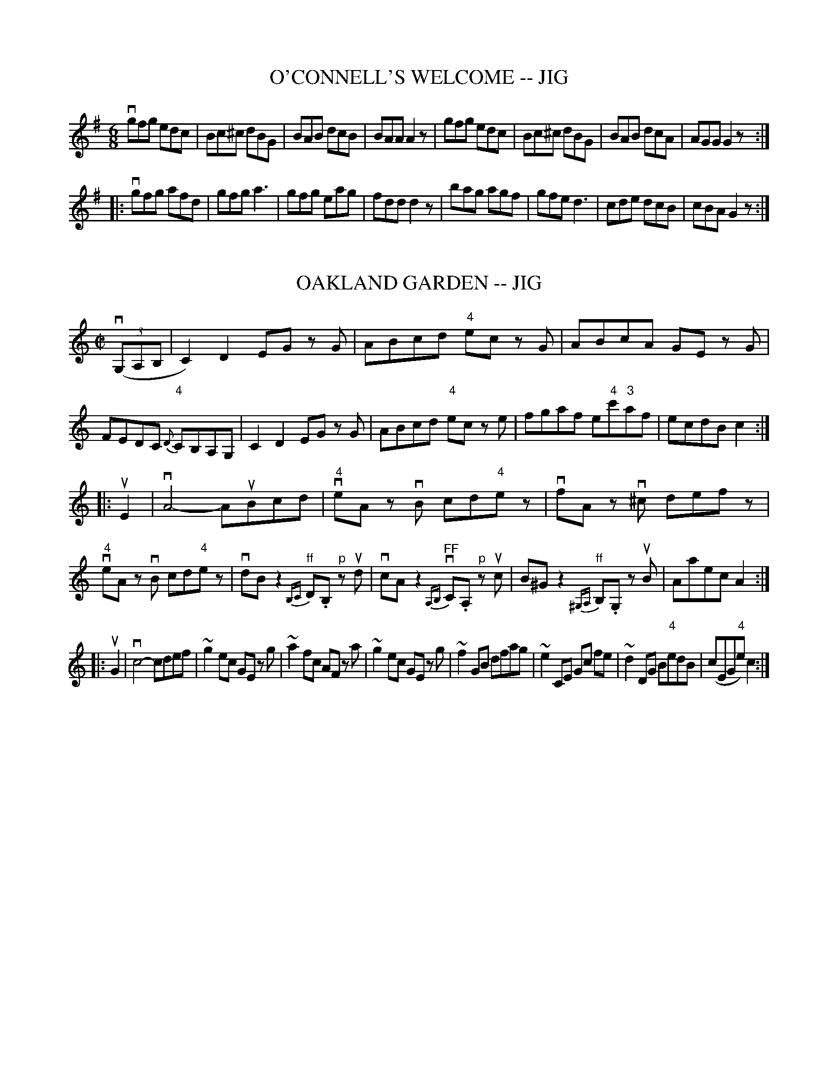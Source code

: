 
X: 1
T: O'CONNELL'S WELCOME -- JIG
B: Ryan's Mammoth Collection of Fiddle Tunes
R: jig
M: 6/8
L: 1/8
Z: Contributed 20010704235422 by John Chambers jmchambers:rcn.net
K: G
 vgfg edc | Bc^c dBG | BAB dcB | BAA A2z \
| gfg edc | Bc^c dBG | BAB dcA | AGG G2z :|
|: vgfg afd | gfg a3 | gfg eag | fdd d2z \
| bag agf | gfe d3 | cde dcB | cBA G2z :|


X: 2
T: OAKLAND GARDEN -- JIG
B: Ryan's Mammoth Collection of Fiddle Tunes
R: jig
M: C|
L: 1/8
Z: Contributed 20011219231555 by John Chambers jmchambers:rcn.com
K: C
(3(vG,A,B, \
| C2) D2 EG zG | ABcd "4"ec zG | ABcA GE zG | FEDC "4"{D}CB,A,G, \
| C2 D2 EG zG | ABcd "4"ec ze | fgaf e"4"c'"3"af | ecdB c2 :|
|: uE2 \
| vA4- AuBcd | "4"veA zvB cd"4"ez | vfA zv^c defz | "4"veA zvB cd"4"ez \
| vdBz2 "^ff"{B,C}D.B, "^p"zud | vcAz2 "^FF"{A,B,}vC.A, "^p"zuc \
| B^Gz2 "^ff"{^G,A,}B,.G, zuB | Aaec A2 :|
|: uG2 \
| vc4- cdef | ~g2 ec GE zg | ~a2 fc AF za | ~g2 ec GE zg \
| ~f2 GB dfag | ~e2 CE Gc fe | ~d2 DG B"4"edB | (cEG"4"e) c2 :|


X: 3
T: Obelisk -- Hornpipe
R:hornpipe
B:Cole's 1000 Fiddle Tunes
M:2/4
L:1/16
K:G
v"4"DC|B,DGA BGDB,|CEAB cAFD|\
B,DGA BGcB|((3ABA) ((3GFE) ((3DED) ((3CB,A,)|
B,DGA BGDB,|CEAB cAFD|B,DGB ADEF|G2B2G2:|
|:vga|bgeg dgBg|dgBg dgBg|bgeg dgBg|fgab a2(ga)|
bgeg dgBg|cBAB cdef|gdBG EcAF|G2B2G2:|


X: 4
T: OCCIDENTAL -- HORNPIPE
B: Ryan's Mammoth Collection of Fiddle Tunes
R: hornpipe
M: 2/4
L: 1/16
Z: Contributed 20010912191821 by John Chambers jmchambers:rcn.net
K: G
uD2 \
| GFGA GDB,D | GgdB GABG | cAed cBAG | FdcF DFAF |
| GFGA GDB,D | GgdB GABG | cAec BAGF | G2G2G2 :|
|: ud2 \
| .g2.g2 fd^cd | a2(ag) fd^cd | c'afd cABG | FdAF .D2(3DEF |
| .G2.G2 ECB,C | .A2(AG) FD^CD | gdcB AdFA | G2G2G2 :|


X: 5
T: OE'R THE MOOR, AMONG THE HEATHER -- STRATHSPEY
B: Ryan's Mammoth Collection of Fiddle Tunes
R: strathspey
M: C
L: 1/16
Z: Contributed 20080604 by John Chambers jc:jc.tzo.net
K: G
(vDG3) (uG3.A) vG3uAG2D2 | (vEA3)(uA3.B) vc3uBA2G2 |\
(Bd3)(d3.e) g3ab2a2 | (vg3.e) (ude).g.B vA3uBA2G2 |
(DG3) (G3.A) G3AG2D2 | (EA3)(A3.B) c3BA2G2 |\
(Bd3)(d3.e) g3ab2a2 | (g3.e) (de)gB A3uBA2G2 |]
(vdg3) (ug3.a) (gaba) u.g2v.d2 | (uea3) (va3.b) (u"4"c'3"2".a)g2e2 |\
(vb3.a)g2e2 d2"4"c'2(b3.a) | (vg3.e) (degB) vA3uBA2G2 |
(vdg3) (ug3.a) (gaba) u.g2v.d2 | (uea3) (a3.b) (u"4"c'3"2".a)g2e2 |\
(vb3.a)g2e2 d2"4"c'2(b3.a) | (g3.e) (degB) vA3uBA2G2 |]


X: 6
T: OF AW THE AIRTS THE WINDS CAN BLOW -- STRATHSPEY
C:
B: Ryan's Mammoth Collection of Fiddle Tunes
R: strathspey
M: C
L: 1/16
Z: Contributed 20080825 by John Chambers jc:jc.tzo.net
N: "4" fingering on {A}F4 grace notes omitted because several ABC programs complain.
K: A
uE2 |\
vAuA3 vA3uA (vA3.E) (uA3.f) | (ve3.c)(B3."0"A) {A}F4 (F3.E) |\
vAuA3 vA3uA (vA3.E) (uA3.f) | (ve2fg) (ua3.c) e4 (e2f2) |
(e3.f)(a3.c) ("4"e3.c)(B3.A) | (B3.e)(d3"0".A) {A}F4 (F3E) |\
vAuA3 vA3uA (A3.E) (A3.f) | ("4"ec3)(B3.c) A4-A2 |]
uE2 |\
(C3.E)("4"A3.E) (F3.E)("4"A3.E) | (c3.e) (dcBA) F4 (F"4"A3) |\
(C3.E)("4"A3.E) "SEGUE"F3.E"4"A3.E | c3d (efga){f}e4- e2(fg) |
a3gf3e f3ed3c | B3"4"e (dcBA) {A}F4 F3E |\
vAuA3 A3A A3E A3f | ("4"ec3)(B3.c) A4-A2 |]


X: 7
T: Off She Goes -- Jig
R:slide
B:Ryan's Mammoth Collection
N: 86 445
Z: Contributed by Ray Davies,  ray:davies99.freeserve.co.uk
M:12/8
L:1/8
K:D
vF2A G2B ABc d3  | F2A G2B AFD E3  |
F2A G2B ABc d3  | f2d g2f edc d3:|
|:f>af d2f g>bg e2g | f>af d2f ecA A3  |
  f>af d2f g>bg e2g | f2d g2f e>dc d3 :|


X: 8
T: Off to Donnybrook -- Jig
R:jig
B:Ryan's Mammoth Collection
Z:Contributed by Ray Davies, ray:davies99.freeserve.co.uk
M:6/8
L:1/8
K:G
uE|"segno"DGG BGG|AGG GBd|efg dBG|AGG BGE|\
DGG BGG|AGG GBd|efg dBG|AGA G2H::
uf|gfg efg|edB def|gfg eag|fdd d2f|\
gfg efg|edB def|1gfe dBA|\
BGG G2:|2gba gfe|dBA BGE"segno""_DS"|]


X: 9
T: Oh, Gang With Me To Yon Town -- Reel
R:reel
B:Ryan's Mammoth Collection
Z:Contributed by Ray Davies,  ray:davies99.freeserve.co.uk
M:2/4
L:1/16
K:A
u((3efg)"^Segno"|(ag).a.e cAAB|((3cBA).e.c dBBg|(ag).a.e cAAc|dfed cefg|
(ag).a.e cAAB|((3cBA).e.c dBBg|(ag).b.g afec|dfed cAAd|]
((3cBA).e.A fAeA|((3cBA).e.A dBBd|((3cBA).e.A fAeA|dfed cAAd|
((3cBA).e.A fAeA|((3cBA).e.c dBBd|cABc defg|(ag).b.g a2H|]
((3efg)|(ag).a.e cAAB|((3cBA).e.c dBBg|(ag).a.e cAAc|dfed cefg|
(ag).a.e cAAB|((3cBA).e.c dBBg|(ag).b.g afec|dfed cAAd"^Segno"|]


X: 10
T: OLD BACHELORS' -- REEL
B:Ryan's Mammoth Collection of Fiddle Tunes
R:reel
Z:Contributed 20000418172814 by John Chambers jchambers:casc.com
Z:Contributed by Ray Davies,  ray:davies99.freeserve.co.uk
M:2/4
L:1/16
K:D
uA, |\
.D2(FA) .d2(AF) | .d2(fd) ecAc | .d2(Ad) BAGF | EFGE (FD)DA |
.D2(FA) .d2(AF) | .d2(fd) ecAc | .d2(Ad) BAGF | EFGE (FD).D :|
A |\
.d2(dg) ((3f/g/a/).f.d | .g2(bg) .e2(cA) |\
.d2(dg) ((3f/g/a/).f.d | ecAc .d2(FA) |
.d2(dg) ((3f/g/a/).f.d | .g2(bg) .e2(fg) |\
 afge fdec | dBAF D2 :|


X: 11
T: THE OLD DUTCH CHURN -- JIG
B: Ryan's Mammoth Collection of Fiddle Tunes
R: jig
M: 9/8
L: 1/8
Z: Contributed 20000913183230 by John Chambers John.Chambers:weema.com
K: Gm
(vB2.d) (G2.d) dcB | (uA2.c) (F2.c) cBA | (B2.d) (G2.d) "SEGUE"dcB | dfd cBA G3 \
| B2d G2d dcB | A2c F2c cBA | B2d G2d dcB | dfd cBA G3 |]
(vb2.g) (b2.g) gfd | (ua2.f) "SEGUE"fgf agf | b2g b2g gfd | fdB Bdf  g3 \
| b2g b2g gfd | a2f fgf agf | b2g a2^f g=fd | dfd cBA G3 |]


X: 12
T: OLD FIGARY O' -- JIG
B: Ryan's Mammoth Collection of Fiddle Tunes
R: jig
M: 6/8
L: 1/8
Z: Contributed 20000421031627 by John Chambers jcsd:world.std.com
K: D
uA \
| d2d d2A | B2A ABc | d2d ede | f2d def |
| g2g f2f | efd cBA | BAG FGA | B2c d2 :|
|: uf \
| a2a fdf | g2e efg | a2a fdf | ecA A2(f/g/) |
| a2a g2g | fgd cBA | BAG FGA | B2c d2 :|


X: 13
T: Old Granite Stat:e -- Reel
R:reel
C:O. DENSMORE.
B:Ryan's Mammoth Collection
N: 377
Z: Contributed by Ray Davies,  ray:davies99.freeserve.co.uk
M:2/4
L:1/16
K:A
uE2|\
"1"A2vAf ecBc | "1"A2af ecBc | FGAB .c2(fg) | afge (cf).f2 |
agaf ed"4"ec | BAcA (FA).E2 | FGAB .c2"1"f2 | ecBc A2:|
|:uc2|\
vf2vfug (aga).f | (e^de).f ecBA | (e^de).f ecBA | {c}BAcB AFFE |
{B}AEAB cAce | feaf e2z2 | u{efg}a2vFG .A2"1"c2 | BAGB A2:|


X: 14
T: Old Ironsides (Lancashire) -- Clog
R:clog
B:Ryan's Mammoth Collection
N: 157 933
Z: Contributed by Ray Davies,  ray:davies99.freeserve.co.uk
M:C|
L:1/8
K:G
vG2u(B>.c) v(d>.B)ug2 | "4""^SEGUE"e>de>f g>dB>G |\
 D2F>A c>A f>e | d>^cd>"4"e d>=cB>A |
G2B>c d>B g2 | "4"e>de>f g>dB>G |\
 D2F>A c>B f>e |1 ((3d"4"ed) ((3cBA) G2z2 :|2 ((3ded) ((3cBA) G2|]
ud2|\
v((3d^cd) "4"e>d c>AF>"4"A | G>FG>A G>Bc>^c |\
 ((3d^cd) g>f "4"((3ede) c>B | A>DF>A d2 d2 |
((3d^cd) e>d c>AF>A | G>FG>A G>AB>d |\
 ((3d^cd) g>e c>AF>A |1 G2 ((3BAB) G2:|2 G2 ((3BAB) G2z2 |]


X: 15
T: OLD JOE SIFE'S -- REEL.
R:reel
B:Coles pg. 30.7
Z:John B. Walsh, 5/8/2002 <walsh:mat:h.ubc.ca>
M:2/4
L:1/16
K:A
uF2|.E2(Ac) BAaf|ecBd cAFA|.E2(Ac) BAaf|ecBc .A2.F2|
.E2(Ac) BAaf|ecBd cAFA|.E2(Ac) BAaf|ecBc A2:|
|:e2|agaf eace|dBcA BAFA|agaf "0"e"1"ac'a|{c'}babc' .a2(ab)|
c'afa "0"e"3"ace|dBcA BAFA|E2(Ac) BAaf|ecBc A2:|


X: 16
T: Old Maids of Galway -- Reel
R:reel
B:Ryan's Mammoth Collection
Z: Contributed by Ray Davies,  ray:davies99.freeserve.co.uk
M:C|
L:1/8
K:Edor
ve~B3  e2dB|A2GA dBgf|e~B3  e2dB|A2GA BGG2|
e~B3  e2dB|A2GA dBgf|e~B3  e2dB|A2GA BGG2H::
g2fg efde|g2bg gaaf|g2fg efdB|A2GA BGG2|
g2fg efde|g2bg faaf|gefd ecdB|A2GA BGG2:|


X: 17
T: Old Mother Goose -- SlipJig
M:9/8
L:1/8
R:slip jig
B:Ryan's Mammoth Collection
N:86 440
Z:Contributed by Ray Davies,  ray:davies99.freeserve.co.uk
K:G
v(g2d) d2c (Bc)d | e2A ABG FED | (g2d) d2c (Bc)d | efg fef g3  |
 (g2d) d2c (Bc)d | e2A ABG FED | (g2d) d2c (Bc)d | efg fef g3  |]
B2c dec dcB | B2d efd edc | B2c dec dcB | c2B AGF G3  |
B2c ded dcB | B2d efd edc | B2c dec dcB | c2B AGF G3  |]


X: 18
T: OLD NATIONAL THEATRE -- JIG
B: Ryan's Mammoth Collection of Fiddle Tunes
R: jig
M: 2/4
L: 1/16
Z: Contributed 20020511153826 by John Chambers jmchambers:rcn.com
K: G
vB2GD EGD2 | zuBGB dged | zvBGD EGD2 | {a}vgfge dged |
|zuBGD EGD2 | zuBGB dged | zvBGD EGD2 | {a}gfge dged :|
|: vg2dg egdg | egdg eaa2 | {a}gfge dged | zuged ((3Bcd) ((3def) |
| g2dg egdg | egdg eaa2 | ((3gab) ((3efg) dged | zugdB ABG2 :|


X: 19
T: OLD SPORT -- REEL
B: Ryan's Mammoth Collection of Fiddle Tunes
R: reel
M: 2/4
L: 1/16
Z: Contributed 20010907022211 by John Chambers jmchambers:rcn.net
K: A
(ucB) \
| .A2(EA) FAEA | cedc BdcB | .A2(EA) FAEA | cdBc AdcB |
| .A2(EA) FAEA | cedc B3g  |  agfe   fedc | BAGB A2 :|
|: (cd) \
| efeg aecA | GABc .d2(ed) | ceae fbba | gafg .e2(eg) |
| {g}agae .f2(fd) | .e2(ec) .d2(cd) | efed cedB | A2{g}a2A2 :|


X: 20
T: Old Tanglefoot -- Hornpipe
R:hornpipe
B:Cole's 1000 Fiddle Tunes
M:C|
L:1/8
K:A
((3uEFG)|A>GA>B A>c"4"e>c|B>"1"^AB>c B>Fd>c|\
B>cd>e f>ga>f|{f}e>^de>f e>dc>B|
{B}A>GA>B A>c"4"e>c|{c}B>"1"^AB>c B>Fd>c|\
e>ag>f e>dc>B|A2c2A2:|
|:((3ucBA)|B>"4"e^d>"4"e B>gf>g|e>Be>g b2 (ag)|\
f>ga>f ^d>Bc>d|(3"0".e.g.f (3.e.^d.c B2(G"4"A)|
B>"4"e^d>"4"e B>gf>g|e>Be>g b2a>g|\
f>ga>f ^d>Bc>d|1 e2g2e2:|2 {f}"0"e>^d"0"e>f e>=dc>B|]


X: 21
T: OLD TEMPLE HOUSE -- REEL
B: Ryan's Mammoth Collection of Fiddle Tunes
R: reel
M: C|
L: 1/8
Z: Contributed 20010523135002 by John Chambers jc:trillian.mit.edu
K: Em
 vE2GE BEGE | D2FD ADFD | E2GA BAGA | BdBA BEE2 \
| E2GE BEGE | D2FD ADFD | E2GA BAGA | BdBA BEE2 :|
|: g2dg g2eg | fddf fddf | gfeg fgaf | edde fee2 \
|  gfef gfeg | fddf fddf | efge afgd | dBAc BEE2 :|


X: 22
T: Old Walls of Liscarroll -- Jig
R:jig
B:Ryan's Mammoth Collection
N: 83 424
Z: Contributed by Ray Davies,  ray:davies99.freeserve.co.uk
M:6/8
L:1/8
K:Amix
uA/B/|\
=cBc dcd | e=cB AGE | {d}=cBd cBA | GE=F GAB |
{d}=cBc dcd | e=cB Ace | e=cA AGE | EAA A2:|
|:ue|\
{b}aga Ace | agf edc | {e}dcd EGB | Acf efg |
{b}aga Bdf | agf edc | {e}dcd EGB | Ace a2H "_D.C.":|


X: 23
T: OLD ZIP COON -- REEL
B:Ryan's Mammoth Collection of Fiddle Tunes
R:reel
Z:Contributed 20000515180839 by John Chambers jchambers:casc.com
N:OLD ZIP COON. -- First couple down the outside  and  back  up  the  centre,
N:[second  couple  down  the  centre  and back up the outside at: same time.]
N:First couple down the centre and back up the outside, [second  couple  down
N:the outside and back up the centre at: same time.] First and second couples
N:down the centre together, back.  -- First couple cast off, right  and  left
N:four.
M:2/4
L:1/16
K:A
(ucB) |\
AGAB .A2(CD) | EFEC .E2(AB) | c2c2 cBAB | c2B2B2 (cB) |
AGAB .A2(CD) | EFEC .E2(AB) | cBcd ecAB | c2A2A2 :|
|: (AB) |\
cdef .e2(ed) | cdef .e2(ec) | defg .f2(fe) | defg .f2(fg) |
agaf fece | cdcA .B2(AB) | .c2(cA) BAFA | E2A2A2 :|


X: 24
T: OLD ZIP COON -- REEL
B:Ryan's Mammoth Collection of Fiddle Tunes
R:reel
Z:Contributed by Ray Davies,  ray:davies99.freeserve.co.uk
N:OLD ZIP COON. -- First couple down the outside  and  back  up  the  centre,
N:[second  couple  down  the  centre  and back up the outside at: same time.]
N:First couple down the centre and back up the outside, [second  couple  down
N:the outside and back up the centre at: same time.] First and second couples
N:down the centre together, back. -- First couple cast off,  right  and  left
N:four.
M:2/4
L:1/16
K:G
u(BA)|\
GFGA .G2(B,C) | DEDB, .D2(GA) | B2B2 BAGA | B2A2A2 (BA) |
GFGA .G2(B,C) | DEDB, .D2(Bc) | BABc dBGA | B2G2G2::
(GA)|\
Bcde .d2(dc) | Bcde .d2(dB) | cdef .e2(ed) | cdef .e2(ef) |
gfge edBd | BcBG .A2(GA) | .B2(BG) AGEG | D2G2G2:|


X: 25
T: Olive-Branch -- Hornpipe
R:hornpipe
B:Cole's 1000 Fiddle Tunes
M:C|
L:1/8
K:A
vA2 (uc>.A) ve>A(uf>.A)|"Segue"e>Af>A e>cB>c|\
A2c>A e>Af>A|e>cB>c A>FG>E|
A2c>A e>Af>A|e>Af>A e>cB>c|\
A>BA>F E>cd>f|e>cB>c A2z2:|
|:vA2 c>e a2a>f|e>fe>d c>dB>c|\
A2c>e a2a>g|f>bb>a g>be>g|
a>ga>e f>ae>c|d>Bc>A B>AF>G|\
A>BA>F E>cd>f|e>cB>c A2z2:|


X: 26
T: Olympic -- Hornpipe
R:hornpipe
B:Cole's 1000 Fiddle Tunes
M:C|
L:1/8
K:Bb
(uFE)|D>BF>d B>fd>b|a>gf>g e>cA>c|\
((3BdB) F>B G>ec>A|B>Ac>A F2(DE)|
D>BF>d B>fd>b|a>gf>g e>cA>c|\
e>fg>a b>fg>e|d>f ((3ABc)B2:|
|:(ucB)|A>Fc>F B>Fd>F|c>Fe>c ((3BdB) ((3FGA)|\
B>AG>F E>DC>B,|A,>CF>=E F2 (f_e)|
d>cB>A E2 (gf)|e>f ((3ABc) F2b2|\
(3.a.g.f (3.e.d.c (3.B.A.G (3.E.E.C|B,2b2B,2:|


X: 27
T: "On the Road" -- Clog
R:clog
B:Ryan's Mammoth Collection
N: 154 916
Z: Contributed by Ray Davies,  ray:davies99.freeserve.co.uk
M:C|
L:1/8
K:D
uA2"^Segno"|\
v(d>.f)(e>.d) "^SEGUE"c>"4"eA>c |\
 "1"d>"3"f"1"a>"3"c' "4"d'>"1"a"3"f>"1"d |\
 "3"d>Bb>a g>fe>d | "4"e>dc>B A>^AB>c |
d>fe>d c>"4"eAc |
 "1"d>"3"f"1"a>"3"c' "4"d'>"1"a"3"f>"1"d |\
 "3"d>Bb>a g>fe>c | d2 f2 d2 H|]
K:A
u(c>)d|\
e>ag>b "1"a>"3"c'"2"g>"4"d' | "^SEGUE"c'>ab>d' c'>ab>c' |\
 d'>c'b>d' c'>ba>c' | "2"b>"2"ga>f e2d>c |
 "1"d>"3"f"2"b>"4"d' "0"e>"1"a"3"c'2 | "0"e>"2"gb>g a>ec>"0"e |\
 "3"f>"4"d'"3"c'>"2"b "0"e>"2"gb>g |\
 a>^ga>b a>f=g>e "^Segno""D.S."|]


X: 28
T: Once Upon My Cheek -- Reel
M:2/4
L:1/16
R:reel
B:Ryan's Mammoth Collection
Z:Contributed by Ray Davies,  ray:davies99.freeserve.co.uk
K:A
u((3EFG)|A2A2 AcBd|c2c2 cedf|eagf edcB|Acea gfdB|
A2A2 AcBd|c2c2 cedf|eagf edcB|A2A2A2::
ed|ceae ceae|dfaf dfaf|egbg egbg|eac'a eac'a|
ceae ceae|dfaf dfaf|egbg egbg|a2a2a2:|


X: 29
T: ONE BOTTLE MORE -- JIG
B: Ryan's Mammoth Collection of Fiddle Tunes
R: jig
M: 6/8
L: 1/8
Z: Contributed 20010525152946 by John Chambers jc:trillian.mit.edu
K: Ador
uG \
| EGG ABc | edc BcA | BGG dGG | BGd BAG \
| EGG ABc | def a2e | edc Bcd | ecA A2 :|
|: ua \
| gef g2a | gef g3  | BGG dGG | Bcd BAG \
| EAA ABc | def a2e | edc Bcd | ecA A2 :|


X: 30
T: OPERA -- REEL.
R:reel
Z:20020507 John Walsh <walsh:mat:h.ubc.ca>
Z:OPERA REEL. (Form in sets of six couples.) -- First couple balance,
Z:down the centre to the foot of the set. Second couple balance, down the
Z:centre to foot of set.  Right and left 4 at: the foot, both couples
Z:up the centre.  First couple down the outside and remain at: the foot
M:2/4
L:1/16
K:D
u((3A,B,C)|"4".D2.D2 FEFA|DCDF EDCA,|"4".D2.D2 FEFA|BdAF EDCE|
"4".D2.D2 FEFA|DCDF EDCA,|"4".D2.D2 FEFA|BdAF ((3.E.E.E)E2||
|:((3ABc)|dcec dAFA|Adcd egfe|dcec dAFA|BdAF E2:|
|:fg|afaf gfge|fafe dcBA|afaf gfge|faec d2:|
((3ABc)|defd efge|faec dcBA|defd efge|faec d2 ((3ABc)|
defd efge|faec dcBA|defd efge|faec d2||


X: 31
T: Oriental -- Hornpipe
Z:Bob Puckette <bpuckette:msn.com> 2003-3-10
R:hornpipe
B:Cole's 1000 Fiddle Tunes
M:2/4
L:1/16
K:A
((3uEFG)|"4"AGAE CEAc|e^dec Ac"0"ea|fae adaca|BABc dBGE|
AGAE CEAc|e^dec Acea|((3fga)(ued) cBAG|A2A2A2:|
|:vEG|BABG EGBc|dcdB GBed|cBcA EAcd|e^def .e2(fg)|
agae fdBG|ABcd eaec|dfed cBAG|A2A2A2:|


X: 32
T: Ostinelli's -- Reel
M:2/4
L:1/16
R:reel
B:Ryan's Mammoth Collection
N:311
Z:Contributed by Ray Davies,  ray:davies99.freeserve.co.uk
K:A
"_mf"vcd|\
.e.A.f.A .e.A."1"a.A | "3".c'.A."1"a.A "0".e.A.f.A | \
eagf edcd | edcd Bcd^d |
.e.A.f.A .e.A."1"a.A | "3".c'.A."1"a.A "0".e.A.f.A |\
eagf edcB | Aaec A2 :|
|:"_f"vED|\
C"4"AEc A"4"eca | "0"e"0"e'"3"c'"1"a "0"e"3"c'"1"a"0"e |\
 caec A"4"ecA | dcBA GFED |
C"4"AEc A"4"eca | "0"e"0"e'"3"c'"1"a "0"e"3"c'"1"a"0"e |\
 caec Bdgf | (3efe (3dcB A2:|


X: 33
T: OUR BOYS' -- JIG
B: Ryan's Mammoth Collection of Fiddle Tunes
R: jig
M: 6/8
L: 1/8
Z: Contributed 20000422013652 by John Chambers jc:ecf-guest.mit.edu
K: G
uD \
| GAA {c}BAB | GBd def | g(fg) (ed)B | {c}BAA A2uD |
| GAB {c}BAB | (GB)d def | gfe dAc | {c}BGG G2 :|
|: uB \
| def gfg | age edB | g(fg) (ed)G | (BA)A A2B |
| (GB)B {c}BAB | (GB)d def | .g(fg) (ed)B | {B}AGG G2 :|


X: 34
T: OUR BOYS -- REEL
B: Ryan's Mammoth Collection of Fiddle Tunes
R: REEL
M: 2/4
L: 1/16
Z: Contributed 20000427021324 by Ivan Bradley bradleyi:peoplepc.com
K: A
(3(uefg) |\
a2ed cAdB | cAdc B2(3(efg) | a2ed cAdB | cABG A2 :|
|: ug |\
ae (3(fga) gedB | ge (3(fga) b3b | ge (3(fga) gedc | cABG A2 :|


X: 35
T: OVER LAND AND SEA -- JIG
C: J.Hand
B: Ryan's Mammoth Collection of Fiddle Tunes
R: jig
M: 6/8
L: 1/8
Z: Contributed 20010701011511 by John Chambers jmchambers:rcn.net
K: Dmix
ud \
| EDE  FDE | FDd BAF | B>EE E>FA | BEE  E2F \
| E>DE FDF | ABc dAF | A>DD D>ED | A>DD D2 :|
|: uA \
| def edB | AFA d2c | Bee BAF | Bee e2A \
| def edB | dAG FGE | DFA deg | fdd d2 :|


X: 36
T: OWNY'S BEST -- JIG
B: Ryan's Mammoth Collection of Fiddle Tunes
R: jig
M: 6/8
L: 1/8
Z: Contributed 20010525153317 by John Chambers jc:trillian.mit.edu
K: E
(ue/f/) \
| gec BAF | Eee efg | fcc cag | fcc cgf \
| gec BAF | Eee efg | fef efg | fee e2 :|
|: (g/a/) \
| bge BGE | bge bag | aff fge | dBB Bcd \
| ege BGE | cfa aba | gfe ecB | Bcd e2 :|


X: 37
T: OYSTER GIRL'S -- JIG., THE
R:jig
B:Coles pg. 65.2
Z:John B. Walsh, <walsh:mat:h.ubc.ca> 5/19/02
M:6/8
L:1/8
K:G
ud|d>ed B2G|A2F D2F|G2B dcB|(B3A2) c|
d>ed B2G|g2e c2e|edB dcA|G3-G2 H :|
B|kB2B B2B|B2e B2_B|A2A AB^c|d3 d2 d|
d>ed B2G|g2e cde|edB dcA|G3-G2d|
d>ed B2G|A2F D2F|GAB dcB|(B3 A2)d|
d>ed B2G|g2e c2e|d2B dcA|G3-"D.C."G2|]


X: 38
T: Oyster River -- Hornpipe
R:hornpipe
B:Cole's 1000 Fiddle Tunes
M:2/4
L:1/16
K:G
uD2|G2B2 BAGA|B2e2 efge|d2B2 A2GA|BcBA GFED|
G2B2 BAGA|B2e2 efge|d2B2 A2GA|B2G2G2:|
|:vef|vg3ua gfed|g2g2 a2ga|b2b2 a2ga|b2vbua gfed|
efga gfed|g2g2 a2ga|b2b2 a2ga|b2g2g2z2:|


X: 39
T: Pacific Slope -- Reel
M:2/4
L:1/16
R:reel
B:Ryan's Mammoth Collection
N:298
Z:Contributed by Ray Davies,  ray:davies99.freeserve.co.uk
K:A
u((3EFG)|\
.A2{B}(AG) (Ac)((3efg) | .a2{b}(ag) aecA | fdBA GABc | dBcA GEFG |
.A2{B}(AG) (Ac)((3efg) | .a2{b}(ag) aecA | fdBA GABd | cABG A2 :|
|:ucd|\
.e2{g}a2 ecAc | .d2{a}b2 BcdB | gbeg begb | \
"1"a"3"c'"0"e"1"a "3"c'"0"e"1"a"3"c' |
"0"e'2"3"c'2 "1"a2"0"e2 | fdBf ecAc | .B2(gf) edBG | Aaec A2 :|


X: 40
T: PADDY CAREY'S FORTUNE -- JIG.
R:jig
B:Coles pg. 75.5
Z:John B. Walsh, <walsh:mat:h.ubc.ca> 5/17/02
M:6/8
L:1/8
K:C
(vG2.c) {d}cBc|("4"e2.c) cBc|(A2.d) (d2.e)|(f2.d) (B2.G)|
"SEGUE"G2c {d}cBc |"4"e2c cBc|BAG GAB|cd"4"e (d2c):|
|:(vc2.e) (f2.a)| "SEGUE"g2a gec|c2e f2a|gec d3|
c2e f2a|g2a gec|cBA GAB|cd"4"e (d2c):|


X: 41
T: PADDY HANDLY'S GOOSE -- REEL
B: Ryan's Mammoth Collection of Fiddle Tunes
R: REEL
M: C|
L: 1/8
Z: Contributed 20000427021736 by Ivan Bradley bradleyi:peoplepc.com
K: G
vGEDE GABd | e2 de gedB | e2 de gedB | A2 AG AcBA |
GEDE GABd  | e2 de gedB | egdf  BdAB | G2 G2 G2 z2 :|
(3(BcB)AB (3(BcB)GB | (3(cec)Ac (3(cec)Ac | (3(BcB)GB (3(BcB)GB| AGEGA2Ac |
(3(BcB)AB (3(BcB)AB | (3(cec)Ac (3(cec)Ac | Bdef gage | dBAB G2G2 :|


X: 42
T: Paddy McFadden's -- Reel
M:2/4
L:1/16
R:reel
B:Ryan's Mammoth Collection
N:179
Z:Contributed by Ray Davies,  ray:davies99.freeserve.co.uk
K:G
uge"^Segno"|\
dBAB GFEF | .G2BG (dG).B.e | dBAB GFED | B"4"ee(^d e).f.g."0"e |
dBAB GFEF | .G2(BG) (dG).B.e | dBAB GFED | EGFA G2  ::
vdega bgab | gdBd gdBg | dega bgab | gafg efge |
 dega bagf | gfef g3a | bagf gfed | ((3efg) (dg) efge "^Segno":|


X: 43
T: PADDY MILES' FRICASSEE -- REEL.
R:reel
M:C|
L:1/8
Z:20020507 John Walsh <walsh:mat:h.ubc.ca>
K:G
vgf|:eA ((3.A.A.A) edBc|dBGB gBaB|eA ((3.A.A.A) edBc|dBgB BAAf:|
|:eaaf g2 bg|egdg egdg|eaaf g2 bg|egdB BAAf:|


X: 44
T: PAT CARNEY'S -- REEL.
T: Paddy Murphy's Wife
R:reel
Z:John B. Walsh, 5/8/2002 <walsh:mat::h.ubc.ca>
Z:The low C's are nat::ural too
M:2/4
L:1/16
K:D
uG2|((3FED)(AF) BGAF|EG=cG ECCE|((3FED)(AF) BGAF|Dddc dDDG|
((3FED)(AF) BGAF|EG=cG ECCE|((3FED)(AF) BGAF|Dddc (dD).D2:|
|:(fa)da fdad|eg=cg ecgc|fada fdad|((3Bcd)(AG) FDDg|
(fa)da fdad|eg=cg ecgc|afge fdec|dABG (FD).D2:|


X: 45
T: PADDY, NOW WONT YOU BE EASY? -- JIG
B: Ryan's Mammoth Collection of Fiddle Tunes
R: jig
M: 9/8
L: 1/8
Z: Contributed 20010704234431 by John Chambers jmchambers:rcn.net
K: D
  vDDD dcd BAF | DDD dcd B2A | DDD dcd BAF | BEE EFA B2A :|
|: ddd ded cBA | ded def g2e | ddd ded cBA | BEE EFA B2A :|
|}vdDD dcd BAF | dDD dcd B2A | dDD dcd BAF | BEE EFA B2A |
|  dDD dcd BAF | dDD dcd B2A | dDD dcd BAF | BEE EFA B2A |]


X: 46
T: PADDY O'CARROL'S -- JIG
C: J.Oswald.
B: Ryan's Mammoth Collection of Fiddle Tunes
R: jig
M: 6/8
L: 1/8
Z: Contributed 20010704234832 by John Chambers jmchambers:rcn.net
K: D
vA/G/ \
| FED FED | FGF FED | DFA dAF | EFE EAG \
| FED FED | FGF FED | DFA dAF | DED D2 :|
|: va/g/ \
| fdf ece | dcB AFA | fdf ece | eaa a2g \
| fdf ece | dcB AFA | DFA dAF | DED D2 :|


X: 47
T: Paddy O'Rafferty's -- Jig
R:jig
B:Ryan's Mammoth Collection
N: 85 435
N:it sounds better with one sharp
Z: Contributed by Ray Davies,  ray:davies99.freeserve.co.uk
M:6/8
L:1/8
K:Glyd
vDBB DAA | DBB AGA | DBB DAA | GAG GED |
DBB DAA | DcB cde | dcB AGA | GAG GED H|]
|:dBd ece | dBg dBG | dBd efg | GAG GED |
dBd ece | fdf gfe | dcB AGA | GAG GED :|
|:BDD ADD | BDD AGA | BDD ADD | GAG GED |
BDD ADD | DcB cde | dcB AGA | GAG GED "_D.C.":|


X: 48
T: PADDY ON THE RAILROAD -- REEL
N:AKA The Merry Blacksmith
B:Ryan's Mammoth Collection of Fiddle Tunes
R:reel
Z:Contributed 20000418133948 by John Chambers jchambers:casc.com
Z:Contributed by Ray Davies,  ray:davies99.freeserve.co.uk
M:2/4
L:1/16
K:D
(fe) |\
.d2(dA) BAFA | .d2(dA) BAFA | ABde .f2(ed) | Beed egfe |
.d2(dA) BAFA | ABdA BAFA | ABde fdec | dBAF D2 :|
|: (fg) |\
abag .f2(fe) | .d2(dA) BAFA | ABde .f2(ed) | .B2(ed) efge |
abag .f2(fe) | .d2(dA) BAFA | ABde fdec | dBAF D2 :|


X: 49
T: Paddy on the Turnpike -- Reel
R:reel
B:Ryan's Mammoth Collection
N: 167
Z: Contributed by Ray Davies,  ray:davies99.freeserve.co.uk
M:C|
L:1/8
K:Gm
GF|\
DGG^F G2 GA | BGdG eGdG | D^FFE =F2 FG | AFcF dFcF |
DGG^F G2 GA | BAGA Bcd=e | f=efd cAFA | BGA^F G2::
d2|\
dgg^f g2ga | baga bage | dffg f2fg | agfg agfe |
dgg^f g2ga | bagf dcde | f=efd cAFA | BGA^F G2:|


X: 50
T: PADDY THE PIPER -- REEL
B: Ryan's Mammoth Collection of Fiddle Tunes
R: reel
M: 2/4
L: 1/16
Z: Contributed 20000509024710 by Ivan Bradley bradleyi:peoplepc.com
K: G
(udc) "Segno"|\
|](BE).E.c (dcd>)B | .A2(3(FED) FAA2 | BEEF GABc | dBAc BEE2 |
(BE).E.c (dcd>)B | .A2(3(FED) FAA2 | BEEF GABc | dBAc BEE2 "^H"|]
e3f gfge | defg afd2 | {f}e^def (gf).e.c | dBAc BEE2 |
{f}e^def gfe^c | defg (af).d.f | g2fd ecdA | (3(Bcd) Ac BEE2 "Segno"|]


X: 51
T: Paddy Was up to Ganger -- Jig
M:6/8
L:1/8
R:jig
B:Ryan's Mammoth Collection
N:90 474
Z:Contributed by Ray Davies,  ray:davies99.freeserve.co.uk
K:G
u(d/c/)|\
BAG AGE | DGA BAG | BAG dcB | BAA AGA |
BAG AGE | DGA BAG | Bdg dBG | AEF G2:|
|:uB|\
GBd efg | dBG AGE | GBd efg | fdd def |
gfe dcB | AGA BGE | DcB AGA | BGG G2:|


X: 52
T: Paddy Whack -- Jig
R:jig
B:Ryan's Mammoth Collection
N: 90 468
Z: Contributed by Ray Davies,  ray:davies99.freeserve.co.uk
M:6/8
L:1/8
K:A
uE|\
Ace aga | fed cdB | Ace fga | gee efg |
aba aec | dfa ecA | Ace fdB | BAA A2:|
|:uc/d/|\
ecc fdd | ecA B2A | Ace fga | gee efg |
aba aec | dfa ecA | Ace fdB | BAA A2:|


X: 53
T: PADDY'S FAREWELL TO AMERICA -- JIG
C: Tom Doyle
B: Ryan's Mammoth Collection of Fiddle Tunes
R: JIG
M: 6/8
L: 1/8
Z: Contributed 20000422015550 by John Chambers jc:ecf-guest.mit.edu
K: G
 vdBG efg | dBG AFD | GFG Bge | dBG A3 |
| dBG efg | dBG AFD | EG"4"e dBG | AGG G2z :|
|: vgeg fdf | ec"4"e dBG | geg dBG | BAA A3 |
| geg fdf | ec"4"e dBG | EG"4"e dBG | AGG G2z :|


X: 54
T: "PADDY'S THE BOY"- JIG
B: Ryan's Mammoth Collection of Fiddle Tunes
R: jig
M: 6/8
L: 1/8
Z: Contributed 20021220190059 by John Chambers jmchambers:rcn.com
K: Gmix
(ud/c/) \
| kB3 GBd | cBc ABc | BAB GBd | cAG FGA \
| ,B3 GBd | cBc ABc | ded cAF | AGG G2 :|
|: ud \
| fag fed | cAG FGA | G2g g^fg | a^fd d2e \
| =f3-fed | cAG FGA | B2d cAF | AGG G2 :|


X: 55
T: Paine's -- Reel
M:2/4
L:1/16
R:reel
B:Ryan's Mammoth Collection
N:357
Z:Contributed by Ray Davies,  ray:davies99.freeserve.co.uk
K:F
u(AB)|\
cAFA (cA)(fd) | cfAc agfe | fgcg bagf | ((3gfe)((3fed) .c2(AB) |
cAFA (cA)(fd) | cfAc agfe | fgcg agfd | f2a2f2:|
|:u(fg)|\
.au(f g/f/e/f/) dfcf | Acfc .a(fef) | gcac bcac | gfed .c2u(fg) |
.au(f g/f/e/f/) dfcf | Acfc .a(fef) | gcac bcac | gcde f2  :|


X: 56
T: Palermo -- Hornpipe
Z:Bob Puckette <bpuckette:msn.com> 2003-3-10
R:hornpipe
B:Cole's 1000 Fiddle Tunes
M:2/4
L:1/16
K:A
((3uEFG)|AGAB Acea|edea ecBA|fedc dcBA|GABc BEFG|
AGAB Acea|ecea ecBA|fedc BAGB|A2c2A2:|
|:vcd|ecea ecea|fdfa fdfa|fedc dcBA|GABc .B2(cd)|
ecea ecea|fdfa fdfa|gfed cBAG|A2c2A2:|


X: 57
T: Palmetto -- Hornpipe
R:hornpipe
B:Cole's 1000 Fiddle Tunes
M:C|
L:1/8
K:A
((3uEFG)|A>GA>B A>ce>c|B>^AB>c B>Fd>c|\
B>cd>e f>ga>f|e>ag>f (3.e.f.e (3.d.c.B|
A>GA>B A>ce>c|{c}B>^AB>c B>Fd>c|\
B>cd>e f>ga>f|(3.e.f.e (3.d.c.B A2:|
|:uc2|B>"4"e^d>e B>g^^f>g|e>Be>g b2a>g|\
f>ga>f ^d>Bc>^d|(3.e.g.f (3.e.d.c B2G>A|
B>"4"e^d>e B>g^^f>g|e>Be>g b2a>g|\
f>ga>f ^d>Bc>d|e2g2e2:|


X: 58
T: PANDEEN O'RAFFERTY -- JIG
R:jig
B:Ryan's Mammoth Collection
Z: Contributed by Ray Davies ray:davies99.freeserve.co.uk 27june02
M:6/8
L:1/8
K:A
vc2E EFE|Edc BAB|(Ec).c (EB).B|ABA AFE|
(Ec).c (EB).B|ABc def|edc BcB|ABA AFE:||:
vAce Adf|Ace Bcd|Ace fga|ABA AFE|
Ace Adf|Ace agf|efe dcB|ABA AFE:|


X: 59
T: Pander Dance -- Jig
R:jig
B:Ryan's Mammoth Collection
N: 91 476
Z: Contributed by Ray Davies,  ray:davies99.freeserve.co.uk
M:6/8
L:1/8
K:G
uD|\
GAB BdB | AGG G2d | dFF GGA | ABG FED |
GAB BdB | AGG G2d | FEF DEF | AGG G2:|
|:ud|\
gfg gfd | cBc def | gfg agd | cBc def |
gag gfg | ece efg | dec BcB | AGG G2:|


X: 60
T: PANTOMIME -- REEL
B:Ryan's Mammoth Collection of Fiddle Tunes
R:reel
Z:Contributed 20000515192735 by John Chambers jchambers:casc.com
Z:Contributed by Ray Davies, ray:davies99.freeserve.co.uk
M:2/4
L:1/16
K:F
(uAB) |\
cAFA cAfd | cfAc agfe | fgcg bagf | ((3gfe) ((3fed) .c2(AB) |
cAFA cAfd | cfAc agfe | fgcg bage | f2a2f2 :|
|: (ufg) |\
.a.f (g/f/e/f/) dfcf | Acfc .a(fef) | gcac bcac | {a}gfed .c2(fg) |
.a.f (g/f/e/f/) dfcf | Acfc .a(fef) | gcac bcac | {a}gcde f2 :|


X: 61
T: PARASOTT -- HORNPIPE
B: Ryan's Mammoth Collection of Fiddle Tunes
R: hornpipe
M: 2/4
L: 1/16
Z: Contributed 20000628213442 by John Chambers John.Chambers:weema.com
K: C
 vcBcd "4"edec |    egfe d2vgue | cBcd egc"4"e | dcBA G2G2 \
| cBcd "4"edec | "0"egfe d2vguf | egc"4"e dfBd | c2c2c2 :|
|: vdc \
| BcAB G2veud | cdBc A2vauf | fdag fdag | fefe fdcB \
| cBcd "4"edec | "0"egfe d2vguf | egc"4"e dfBd | c2c2c2 :|


X: 62
T: PARNELL AND IRELAND -- JIG
C: Tom Doyle
B: Ryan's Mammoth Collection of Fiddle Tunes
R: jig
M: 6/8
L: 1/8
Z: Contributed 20000422013301 by John Chambers jc:ecf-guest.mit.edu
K: D
uA \
| vfed fga | fed fg"1"a | "2"b"3"c'"4"d' "1"a"3"f"1"d | "3"f"2"ee ue2uA |
| vfed fga | fed fg"1"a | "2"b"3"c'"4"d' "1"a"3"f"1"d | "2"e"1"dd d2 :|
|: "0"A \
| vafa geg | fdf ecA | afa baf | fee ue2"0"uA |
| vafa geg | fdf ecA | dcd eag | fdd d2 :|


X: 63
T: PARNELL'S -- REEL
B: Ryan's Mammoth Collection of Fiddle Tunes
R: reel
M: 2/4
L: 1/16
Z: Contributed 20010316032248 by John Chambers jmchambers:rcn.com
K: G
((3uDEF) "^Segno"\
|: G2BG dGBG | FDAD BDAD | G2BG dGBd | egfa gedB |
|  G2BG dGBG | FDAD BDAD | G2BG dGBd | egfa g2g2 "^Fermat:a"[|]:|
  gdBd edBd | gaag fdef | gdBd edBd | egfa g2g2 |
| gabg efge | dedc BGBd | efed edBd |1egfa g2g2 :|2 egfa gedB "^Segno"[|]|]


X: 64
T: Parry's -- Hornpipe
R:hornpipe
B:Cole's 1000 Fiddle Tunes
M:2/4
L:1/16
K:Bb
vbf|d2d2 decA|B2B2B2 (de)|f=efd gf_ed|cdec BAGF|
d2d2 dfeg|f2f2f2 (ba)|gfed cBAc|B2B2B2:|
|:(ucd)|eded .e2(cd)|edcB BAGF|f=efe .f2(ga)|bagf _edcB|
gfed egbg|fedc dfbg|fbag fedc|B2B2B2:|


X: 65
T: Passaic -- Hornpipe
Z:Bob Puckette <bpuckette:msn.com> 2003-3-10
R:hornpipe
B:Cole's 1000 Fiddle Tunes
M:2/4
L:1/16
K:A
(ucB)|AEAc ecea|fdfa ecAc|dBfe dcBA|GABc B2 E2|
AEAc ecea|fdfa ecAc|dfed cBAG|A2c2A2:|
|:(uED)|C"4"AGA c"4"AGA|F"0"AEA "0"D"0"AC"4"A|FDFA dcBA|G"4"ABG E2(ED)|
FEFA dcBA|GEGB "4"edcB|Aagf edcB|A2c2A2:|


X: 66
T: Passion-Flower -- Hornpipe
R:hornpipe
B:Cole's 1000 Fiddle Tunes
M:2/4
L:1/16
K:G
((3udef)|g2(dg) bgdg|bgfg e"4"c'af|g2(dg) Bgdg|ecBc .A2((3def)|
g2(dg) Bgdg|bgfg e2(dc)|Bgec BcAc|B2G2G2:|
|:vga|vbgfg efga|bgfg e2(fg)|afge defg|afge d2(ef)|
gfgd "4"e^d"4"eB|cd"0"ef g2(dc)|Bgec BcAc|B2G2G2:|


X: 67
T: PAT CARNEY'S -- REEL.
T: Paddy Murphy's Wife
R:reel
Z:John B. Walsh, 5/8/2002 <walsh:mat::h.ubc.ca>
Z:The low C's are nat::ural too
M:2/4
L:1/16
K:D
uG2|((3FED)(AF) BGAF|EG=cG ECCE|((3FED)(AF) BGAF|Dddc dDDG|
((3FED)(AF) BGAF|EG=cG ECCE|((3FED)(AF) BGAF|Dddc (dD).D2:|
|:(fa)da fdad|eg=cg ecgc|fada fdad|((3Bcd)(AG) FDDg|
(fa)da fdad|eg=cg ecgc|afge fdec|dABG (FD).D2:|


X: 68
T: Pat: in His Glory -- Jig
M:6/8
L:1/8
R:jig
B:Ryan's Mammoth Collection
Z:Contributed by Ray Davies. ray:davies99.freeserve.co.uk 28june02
K:G
uD|GBd g2d|ed^c d2B|cBA BAG|AB^c d2D|
GBd g2d|ed^c d2B|ded fef|edc d2::
uB|dBA B2G|dcA B2G|def gfe|dcB A2B|
c2e efg|B2d dBG|Aa(g {g}f)ef|gba g2:|


X: 69
T: THE PAUSTEEN FAWN -- JIG
B: Ryan's Mammoth Collection of Fiddle Tunes
R: jig
M: 6/8
L: 1/8
Z: Contributed 20010704235908 by John Chambers jmchambers:rcn.net
K: D
uA \
| dec dcd | efg f2d | ecA GFG | ABc A2G \
| Adc dcd | efg fed | ecA GFE | DFA d2 :|
K:Dmix=c
|: uE \
| FAB cAA | BGG cAG | FAB cBc | Adc d2D \
| FAB cBc | Ade fed | ecA GFE | FDD D2 :|


X: 70
T: PEA PATCH -- JIG.
C:DAN EMMETT.
B:Coles pg. 82.4
Z:John Walsh <walsh:mat:h.ubc.ca>
M:2/4
L:1/16
Q:1/4=60
Z: Contributed 20020529094424 by John B. Walsh walsh:mat:h.ubc.ca
K:D
((3uA,B,C)S| "4"vD2C2 "4"D2 C"4"D | z uCDE FDEC| z u"4"DCE D2 ((3ABc) | vd<B z uG "4"AFGE|
D8-|DDz uE FDED | z uD D2 D4|d<B z "0"A "4"AFGE|]
|: z uD d2 c4 | (B>.c)(B>.A) FA z uA2 | z2 d2 z2 c2| (B>.c)(B>.A) FDED|
z uD d2 c4 | (B>.c)(B>.A) FA z (vd | f)(dg)(e f)(d"4"e)(c | d)(cd)(B A)(FG)"D.S."E S:|


X: 71
T: Peach Blossom -- Hornpipe
R:hornpipe
B:Cole's 1000 Fiddle Tunes
M:C|
L:1/8
K:F
(ucB)|A>cf>a ((3gab) ("0"eg)|((3fga) (fc) A>cA>F|\
E>FG>A B>cd>B|c>AG>F E>G(cB)|
A>cf>a ((3gab) ("0"eg)|((3fga) (fc) A>cA>F|\
B>dc>B A>GF>E|F2"4"A2F2:|
|:(uAB)|B>AG>F E>Gc>B|A>cf>c a>cf>c|\
B>AG>F E>Gc>B|A>cB>d c2 (BA)|
d>Bb>a g>fe>d|c>Ad>c B>AG>F|\
E>dc>B A>GF>E|F2"4"A2F2:|


X: 72
T: Peasants' Dance -- Hornpipe
R:hornpipe
B:Cole's 1000 Fiddle Tunes
M:2/4
L:1/16
K:A
((3uefg)|aece GAce|fdBA GAEA|CEDF BcdB|c"4"ecA .B2((3efg)|
aece EAce|fdBA GAEA|c"4"ecA BdBG|A2A2A2:|
|:((3uAcd)|v"4"ecA2 vfdB2|AGAc BAGF|ECDF EGFA|dfce .B2((3Acd)|
"4"edc2 fdB2|agaf ecc"4"e|dfed cBAG|A2A2A2:|


X: 73
T: PEELER'S JACKET -- REEL
B:Ryan's Mammoth Collection of Fiddle Tunes
R:reel
Z:Contributed 20001206201155 by John Chambers John.Chambers:weema.com
Z:Contributed by Ray Davies,  ray:davies99.freeserve.co.uk
M:C|
L:1/8
K:D
uA2 |\
Adcd BAFA | Adcd BAFA | ABde fded | Bdef gfed |
dcdA BAFA | Adcd BAFA | ABde fdec | dBAF D2 |]
(fg) |\
abag fgfe | dcdA BAFA | ABde fded | Bdef e2(fg) |
abag fgfe | dcdA BAFA | ABde fdec | dBAF D2 |]


X: 74
T: Peep O' Day -- Reel
M:C|
L:1/8
C:N.GOW
R:reel
B:Ryan's Mammoth Collection
N:258
Z:Contributed by Ray Davies,  ray:davies99.freeserve.co.uk
K:D
uA2"^Segno"|:\
(3.d.d.d (dA) BdAF | AFAg fdBc | (3.d.d.d (dA) BdAF |\
 GFEF GABc |
{e}d^cdA BdAF | ABde fdef | {a}gfge fedf | edce dAFA :|
|:vabaf afdf | gefd edBe | afdf abaf | edef d2(df) |
afdf abaf | gbfa edBd | (3.d.d.d (dA) BdAF | ABde (fd)d2\
"^Segno" :|


X: 75
T: Peerless -- Hornpipe
R:hornpipe
B:Cole's 1000 Fiddle Tunes
M:2/4
L:1/16
K:C
uG2|cGEG CGEG|FGDG FGDG|(EG)cd (ec)fe|dcBA .G2((3uGAB)|
vcGEG CGEG|FGDG FGDG|(EG)cd ("4"ed)cB|c2[c2E2][c2E2]:|
|:(uBc)|dBGB dBgf|"0"ecGc "4"ecag|^fdAd fdba|gafg efd"4"e|
cGEG CGEG|FGDG FGDG|(EG)cd ("4"ed)cB|c2[c2E2][c2E2]:|


X: 76
T: Peggy Whiffle's -- Reel
R:reel
B:Ryan's Mammoth Collection
N: 310
Z: Contributed by Ray Davies,  ray:davies99.freeserve.co.uk
M:2/4
L:1/16
K:A
u((3EFE)vCuE Ac"4"ec | fc"4"ec Bc.A2 | u((3EFE)CE Aceg | afec Bc.A2 |
u((3EFE)CE Acec | dBcA BAFA | \
.E2((3EFG) Aceg |1 afec .A2GF :|2 afec .A2((3efg) |]
"_f"{b}vagab aece | ecac eace | {b}agab aece | gbeg befg |
{b}agae u((3fga)vec | dBcA BAFA | \
.E2((3EFG) Aceg |1 afec .A2((3efg) :|2 afec A2 z2 |]


X: 77
T: Peter Street -- Reel
R:reel
B:Ryan's Mammoth Collection
N: 382
Z: Contributed by Ray Davies,  ray:davies99.freeserve.co.uk
M:2/4
L:1/16
K:A
vA2((3cBA) eA((3cBA) | eAaA gAfA | eA((3cBA) eAfA | BEcE dEBE |
A2((3cBA) ec((3cBA) | eAaA gAfA | efec eaec | BABc A4  |]
E2((3GFE) BE((3GFE) | BEdE cEBE | A2((3cBA) eA((3cBA) |
eAaA gAfA | edec agaf | edec agaf | ecag fedc | BAGF EFGE |]


X: 78
T: PETRONELLA
B: Ryan's Mammoth Collection of Fiddle Tunes
R: reel
M: 2/4
L: 1/16
N: Original Key, Eb.
Z: Contributed 20001214193120 by John Chambers John.Chambers:weema.com
N:
N: W: PETRONELLA. -- (Form as for Contra Dance.) First couple to the right, balance
N: W: opposite each other in centre of set, [4 bars]. Again to the right, and
N: W: balance on sides of set, [4 bars]. Again to the right, and balance in centre
N: W: of set, [4 bars]. Again to the right, and balance to places [4 bars]. Down
N: W: the centre and back, [8 bars]. Cast off, right and left 4, [8 bars].
K: G
vgd \
| .B2dB .A2dB | G2G2G2 B,D | .G2CE "4"A2G2 | F"4"AGE .D2gd \
| .B2dB .A2dB | G2G2G2 B,D | .G2CE "4"A2F2 | G2G2G2 :|
|: vdB \
| .G2gd .B2"4"d'"2"b | "3"c'2"3"c'"1"a "1"fdcA \
| .F2af .d2"4"c'"3"a | "4".b2bg dgdB \
| .G2gd .B2"4"d'"2"b | "3"c'2"3"c'"1"a "1"fdcA \
| .F2af f"4"c'"3"af | g2g2g2 :|


X: 79
T: Phil Isaac's -- Jig
M:C|
L:1/8
R:reel
B:Ryan's Mammoth Collection
N:112 628
Z:Contributed by Ray Davies,  ray:davies99.freeserve.co.uk
K:A
u(AB)|\
(3cBA (3cBA vF>A"_SEGUE"E>c | d>ef>g (3agf (3efg | \
a>ec>A B>AFz | u"^4""_0"A8 |
v(3cBA (3cBA) F>AE>c | d>ef>g (3agf (3efg |\
 a>ec>A B>AFz |v"^4""_0"A6 :|
|:u(cB)|\
vAza2 czze | dzbz Bzzc | d>ef>g (3agf (3efg | a>ec>A B>AFz |
vAzaz czzc | dzbz Bzzc | d>ef>g aze>d | (3cBA G>B A2:|


X: 80
B: Cole's 1000 Fiddle Tunes
T: PICNIC -- REEL.
T: Higgins' Best Hornpipe
T: Flowing Tide, The
R:reel
B:Coles 43.8
Z:John Walsh <walsh:mat:::h.ubc.ca>
M:2/4
L:1/16
Z: Contributed 20000514053735 by John Walsh walsh:mat:::h.ubc.ca
K:A
v.A,2uA,C EA,CE|"4"ACE"0"A .c2(BA)|FAEA .c(eaf)|ecBA FA"4"EC|
.A,2A,C EA,CE|"4"ACE"0"A .c2(BA)|FAEA .c(efe)|c"4"eBc A2 z2:|
|:vA2(Ac) BAFA|agaf ecBA|dfc"4"e B"4"eAc| dBcA BAFA|
EA,CD "4"AEE"0"A| dBcA BAFA|EAcf ecBA|EAGB A2z2:|


X: 81
T: KELTON'S -- REEL
T: Or "Pig Town Fling"
B: Ryan's Mammoth Collection of Fiddle Tunes
R: REEL
M: 2/4
L: 1/16
Z: Contributed 20000424210921 by Ivan Bradley bradleyi:peoplepc.com
K: G
v.G2ge .d2"4"ed | .B3ge dBAB | .G2ge .d2"4"ed |1 BG"4"AG EFGA :|2 BG"4"AF G2 z2|]
|: v.B2.e2 efge |  fedf edBA | .B2.e2 efge    | fgaf g2 z2 :|


X: 82
T: Pigeon on the Gat:e -- Reel
R:reel
B:Ryan's Mammoth Collection
N: 50
Z: Contributed by Ray Davies,  ray:davies99.freeserve.co.uk
M:C|
L:1/8
K:Ador
u(gf)|\
.e.A((3^cBA) .e.A((3cBA) | ^cdef gfge | d2(BG) dGBG |\
 ^cdef g2(fg) |
.e.A((3cBA) eAcA | ^cdef g2(fg) | afge dBGB | AcBG A2 :|
|:u(^cd)|\
eaa^g a2(a=g) | edef g2(ge) | d2(BG) dGBG | ^cdef g2(fg) |
eaa^g aba=g | edef g2(fg) | afge dBGB | AcBG A2 :|


X: 83
T: Pink Eyed Lassie -- Reel
M:2/4
L:1/16
R:reel
B:Ryan's Mammoth Collection
N:320
Z:Contributed by Ray Davies,  ray:davies99.freeserve.co.uk
K:D
u((3ABc)|\
dcdA GFED | GEFD {F}EDB,A, | DFEG F"4"AGB | Adc"4"e df"0"eg |
fdAF GFED | DEFD {F}EDB,A, | DFEG FAGB | Adc"4"e d2z2 :|
|:((3ABc)|\
dcdf "0"edcA | dfaf gfge | dcdf ecAc | BAGB .A2((3ABc) |
dcdf edcA | dfaf gfge | afge fd"4"ec | Agfe d2z2 :|


X: 84
T: The Piper's Lass -- Reel
M:2/4
L:1/16
R:reel
B:Ryan's Mammoth Collection
Z:Contributed by Ray Davies,  ray:davies99.freeserve.co.uk
K:D
vAG"Segno"|:F2AF DFAF|G2BG dGBG|F2AF (DF)Ad|BGFG E2D2|
F2AF DFAF|G2BG dGBG|FGAF DFAc|BGFG E2D2::
Acde f2(fa)|gefd edBd|Acde fdfg|afdf e2d2|
Acde f2(fa)|gefd edBd|Acde fefg|afdf e2d2"Segno":|


X: 85
T: THE PIVOT BRIG -- JIG
B: Ryan's Mammoth Collection of Fiddle Tunes
R: jig
M: 6/8
L: 1/8
Z: Contributed 20000422012459 by John Chambers jc:ecf-guest.mit.edu
K: A
uf \
| ecA AcA | ecA F2A | EFA ABc | edc B2f |
| ecA AcA | F2A E2c | d2f ecA | BAA A2 :|
|: uf \
| ecA Ace | fde fga | ecA {B}AGA | BGE Ecd |
| ecA Ace | fde fga | edc    BAB | cAA A2 :|


X: 86
T: Polo -- Reel
M:2/4
L:1/16
C:J.OSWALD
R:reel
B:Ryan's Mammoth Collection
N:246
Z:Contributed by Ray Davies,  ray:davies99.freeserve.co.uk
K:D
u((3ABc)|\
.d2(cA) BdAF | GEFD EDCE | DEFG ABc"4"e | g"0"efd "4"ecAc |
.d2(cA) BdAF | GEFD EDCE | DFAF GBAF | EDCE D2:|
|:u"4"(A^G)|\
"0"Ac"4"ec Adfd | {f}e^def "0"ecAc | gefd ecdf | edcB Agfe |
.d2(cA) BdAF | GEFD EDCE | DFAF GBAF | EDCE D2:|


X: 87
T: Pomona -- Hornpipe
R:hornpipe
B:Cole's 1000 Fiddle Tunes
M:2/4
L:1/16
K:G
((3uDEF)|G2GA BcdB|{d}cBcd e2((3def)|gfge dBGB|cBAG FADF|
G2GA BcdB|{d}cBcd edef|gfge dBGA|B2G2G2:|
|:((3udef)|{a}gfga bgdB|{d}cBc"4"e dcBd|\
{a}gfga bgdB|cdef gfga|
bagb agfa|{a}gfge dBGB|dgfg ecAF|G2G2G2:|


X: 88
T: "POP GOES THE WEASEL."
R:jig
N:POP GOES THE WEASEL -- First couple down the outside, back.  Down the
N:centre, back. Three hands half round with second lady; first couple
N:raise hands, second lady pops under to place.  First couple, three
N:hands half round with second gent; first couple raise hands, second
N:gent pops under to place.
B:Coles pg. 24.6
Z:John B. Walsh, 5/8/2002 <walsh:mat:h.ubc.ca>
M:6/8
L:1/8
K:G
vG2G A2A|BdB G2z|G2G A2c|B3 G2z|G2G A2A|BdB G2z|"4"e3 A2c|B3 G2z:|
|:vg3 e2g|faf d3|g2g e2g|f3 d2B|c2B c2d|e2f g2z|"4"ez2A2c|B3 "D.C."G2 z:|


X: 89
T: POPPY LEAF -- HORNPIPE
B: Ryan's Mammoth Collection of Fiddle Tunes
R: hornpipe
M: C|
L: 1/8
Z: Contributed 20010926175448 by John Chambers jmchambers:rcn.net
K: G
((3CB,A,) \
| G,>B,D>G B,>DG>B | D>GB>d G>Bd>g | "4"e>dc>B c>BA>G | F>dA>F D>CB,>A, |
| G,>B,D>G B,>DG>B | D>GB>d G>Bd>g | "4"e>dc>B c>DE>F | G2B2G2 :|
|: (uBc) \
| d>BG>B d>Bg>d | b>ag>f "4"e>dc>B | c>AF>A c>Af>d | a>gf>e d>cB>A |
| ((3B^AB) G>B ((3cBc) A>c | ((3d^cd) B>d e2d>=c | B>gd>B d>cA>F | G2g2G2 :|


X: 90
T: Portsmouth -- Hornpipe
R:hornpipe
B:Cole's 1000 Fiddle Tunes
S: Bob Puckette <BobP:at:workcom.com> 2003-3-7
M:2/4
L:1/16
K:A
ue2|AcBc AFFE|Acea .f2(fg)|agfe fecA|BcBA .F2.E2|
AcBc AFEF|Acea .f2(fg)|agfe fecA|B2A2A2:|
|:(ucd)|"0"eaga fece|faga .f2(fg)|agfe fecA|BcBA .F2.E2|
AcBc AFEF|Acea .f2(fg)|agfe fecA|B2A2A2:|


X: 91
T: Post Horn -- Reel
R:reel
C:FRANK LIVINGSTON.
B:Ryan's Mammoth Collection
N: 307
Z: Contributed by Ray Davies,  ray:davies99.freeserve.co.uk
M:2/4
L:1/16
K:D
vfg|\
vabaf d2vcd | efec A2vdc | (3BBBu(ec) (3cccu(fe) | defg a2vfg |
 abaf d2vcd | efec A2vdc | (3BBB(ed) (3ccc(fe) | "1"d"4"d'"1"a"3"f d2:|
|:vcd|\
(3eee(fe) c"0"e"3"c'"0"e | (3eee(fe) c"0"e"3"c'"0"e |\
 e"4"d'"2"b"4"^g "0"edcB | ce"1"a"3"c' "0"ve'2vcd |
(3eee(fe) c"0"e"3"c'"0"e | ((3eee)(fe) c"0"e"3"c'"0"e |\
 e"4"d'"2"b"4"^g "0"edcB | A2a2a2  :|


X: 92
T: POTHOUGE - JIG
B: Ryan's Mammoth Collection of Fiddle Tunes
R: jig
M: 9/8
L: 1/8
Z: Contributed 20021212144149 by John Chambers jmchambers:rcn.com
K: C
   vG2G GFE GFE | G2G GFE ABc | G2G GFE GFE | A2A A2G ABc :|
|: vcef gec BAG | ceg gec efg ceg gec BAG | A2A A2G ABc :|
   vEGE cGE cGE | EGE cGE ABc | EGE cGE cGE | A2A A2G ABc \
|  vEGE cGE cGE | EGE cGE ABc | EGE cGE cGE | A2A A2G ABc |]


X: 93
T: Prat:ies are Dug, and the Frost is All Over -- Jig
R:jig
B:Ryan's Mammoth Collection
N: 111 621
Z: Contributed by Ray Davies,  ray:davies99.freeserve.co.uk
M:6/8
L:1/8
K:D
A|\
dfe dcB | AdF E2D | FAA AFA | Bee e2f |
dfe dcB | FdF E2D | FAA AFA | Bdd d2:|
|:g|\
faa afd | gbb bag | faa agf | gee e2f |
faa agf | gbb bag | fed dge | fdd d2|]
g|\
faa afd | gbb bag | faa agf | gee e2g |
faa faa | gbb gbb | fed ege | fdd d2|]


X: 94
T: PRESIDENT GARFIELD'S -- HORNPIPE
C: Harry Carleton
B: Ryan's Mammoth Collection of Fiddle Tunes
R: hornpipe
M: 2/4
L: 1/16
Z: Contributed 20000427134328 by John Chambers jchambers:casc.com
K: Bb
(udc) \
| BFDF BFDF | BABc dcde | fcAc fcAc | f=efg f_edc |
| BFDF BFDF | BABc dcde | fgag fedc | B2d2B2 :|
|: (uba) \
| geBG EGBg | fdBF DFBf | eAgf eAgf | dBgf dBba |
| geBG EGBg | fdBF DFBf | =efag f_edc | B2d2B2 :|


X: 95
T: PRESIDENT GRANT'S -- HORNPIPE
C: Harry Carleton
B: Ryan's Mammoth Collection of Fiddle Tunes
R: hornpipe
M: 2/4
L: 1/16
Z: Contributed 20000427141046 by John Chambers jchambers:casc.com
K: Bb
(udc) \
| BFDF Bcde | fgfd B2(cd) | egbg fdBd | gfdB c2(dc) |
| BFDF Bcde | fgfd B2(cd) | egbg fdBd | c2B2B2 :|
|: (uba) \
| g^fga g=fde | fgfd f2(ba) | gabg fdBd | cdcB GFDC |
| v.B,(uF=EF) kvD(uBAB) | kF(d^cd) kB(f=ef) | gabg fdBd | c2B2B2 :|


X: 96
T: Pretty Jane's -- Reel
M:C|
L:1/8
R:reel
B:Ryan's Mammoth Collection
N:285
Z:Contributed by Ray Davies,  ray:davies99.freeserve.co.uk
K:A
v(EA)(AB) (cB)(cd) | ecdB cAFA | (EA)(AB) (cB)(cd) | ecAc B2A2 |
 (EA)(AB) (cB)(cd) | ecdB cAFA | (EA)(AB) (cB)(cd) | ecAc B2A2 :|
|:va2 (ca) (ea)(ca) | dBcA (BG)E2 | a2(ea) "0"e"1"a"3"c'"1"a | \
{c'}"2"b"1"a"2"b"3"c' "1"a2z2 |
"1"(a"3"c')"1"(fa) (ea)(c"4"e) | dBcA (BG)E2 | (EA)(AB) cBcd | \
ecBc A2z2 :|


X: 97
T: Pride  of the Ball -- Reel
M:C|
L:1/8
R:reel
B:Ryan's Mammoth Collection
N:281
N:similar to The Swallowtail
Z:Contributed by Ray Davies,  ray:davies99.freeserve.co.uk
K:G
u(gf)|\
eA((3cBA) eA((3cBA) | Bdef gedB | G2(BG) (dG)(BG) | Bdef g2(fg) |
eA((3cBA) eA((3cBA) | Bdef g2(fg) | afge dfed | cAB^G A2z2 :|
|:va2 (a^g) a2(ed) | cdef gfge | G2(BG) (dG)(BG) | Bdef g2(fg) |
   a2 (a^g) a2(ed) | cdef g2(fg) | afge dfed | cAB^G A2z2 :|


X: 98
T: PRIDE OF THE STAGE -- FLING
B: Ryan's Mammoth Collection of Fiddle Tunes
R: fling
N: 3rd part also an octave higher
M: C|
L: 1/8
Z: Contributed 20080604 by John Chambers jc:jc.tzo.net
K: Bb
|: ((3vdcB) (F<B) (D<B) (F<B) | (E>.G) (G/F/E/D/) (C>.c) (c>.f) \
|   ((3dcB) (F<B) (D<B) (F<B) |  E>GF>E (D<B,) B,2 :|
|: (vf>.B) ((3dcB) (f>.B)(g>.B) | f>B ((3dcB) (g<c) c2 \
|    f>B   ((3dcB) f>Bb>d | e>gf>e (d<B) B2 :|
|: ((3uFED) B>F d>Bf>d | c<e ((3edc) (d<B) B2 \
|   ((3FED) B>F d>Bf>d | c<e ((3edc) (d<B) B2 :|
|: ((3vbag) (d<g) (e<g) (c<e) | (A<e) (^F<e) (d/c/B/A/) G2 \
|  ((3bag) (d<g) (e<g) (c<e) | A<e d>^F G2 G2 :|


X: 99
T: THE PRIEST IN HIS BOOTS -- JIG
B: Ryan's Mammoth Collection of Fiddle Tunes
R: jig
M: 6/8
L: 1/8
Z: Contributed 20001106221314 by John Chambers John.Chambers:weema.com
K: G
vA2A A2A | (AB)(G A).F.D | GFG BAG | (FD).F A2d \
| A2(A A).A.A | (AB)(G A).F.D | G2B B2d | (cA).F G2 :|
|: (uB/c/) \
| dBB cAA | BGG AFD | (GF)(G B).A.G | (FD).F A2(B/c/) \
| dBB cAA | BdB AFD | G2B B2d | cAF G2 :|


X: 100
T: PRIMA DONNA -- HORNPIPE
B: Ryan's Mammoth Collection of Fiddle Tunes
R: hornpipe
M: 2/4
L: 1/16
Z: Contributed 20000821204412 by John Chambers John.Chambers:weema.com
K: D
uA2 \
| "_f"vd2vdd fdf"1"a | "2"b"1"a"2"b"3"c' "4"d'2"3"b2 | "3"afdf Adfa | gfe^d e2A2 |
| d2dd fdfa | babc' d'2b2 | afdf edc"4"e | d2f2d2 :|
|: "_p"uA2 \
| vd2vcd fdcd | e^def gfec | dABc defd | cegf e2A2 |
| d2cd fdcd | e^def gfec | dAdf edc"4"e | d2f2d2 :|


X: 101
T: THE PRIMROSE LASS -- REEL
B: Ryan's Mammoth Collection of Fiddle Tunes
R: reel
M: C|
L: 1/8
Z: Contributed 20010523193831 by John Chambers jc:trillian.mit.edu
K: G
 VBcAB G2GE | DEGA BAA2 | BcAB G2GE | DEGA BGG2 \
| BcAB G2GE | DEGA BAA2 | dcBA GFED | (DE)GA BGG2 :|
|: Bdgd edgd | Bdgd eAA2 | Bdgd edgd | BdAc BGG2 \
|  Bdgd edgd | Bdgd eAA2 | bgaf gedc | BcAc BGG2 :|


X: 102
T: Prince Alberts -- Hornpipe
Z:Bob Puckette <bpuckette:msn.com> 2003-3-10
R:hornpipe
B:Cole's 1000 Fiddle Tunes
M:2/4
L:1/16
K:C
vfg|gece dBGB|cBcA .G2(EF)|GcBc Ad^cd|.B2.G2 .G2(fg)|
gece dBGB|cBcA .G2(cB)|ABcd ecdB|c2"4"e2c2:|
|:Bc|defd BGAB|cBcd .e2(de)|fgag fedc|.B2.d2 .d2(ef)|
gece dBGB|cBcA .G2(cB)|ABcd ecdB|c2"4"e2c2:|


X: 103
T: Prince Charles' Jig
R:jig
B:Ryan's Mammoth Collection
N: 90 472
Z: Contributed by Ray Davies,  ray:davies99.freeserve.co.uk
M:6/8
L:1/8
K:Amix
ud|\
cee A2e | faf ecA | def ecA | ^GBB B2d |
cee A2e | faf ecA | def ecA | BAA A2:|
|:ud|\
cAA eAA | fAA eAA | cAA eAA | ^GBB B2d |
cAA eAA | fef ef^g | a^gf eac | BAA A2:|


X: 104
T: Prince Regent's -- Hornpipe
R:hornpipe
B:Cole's 1000 Fiddle Tunes
M:2/4
L:1/16
K:G
vg2(uba) agfg|efg"0"e "4"edBd|dcAc cBGB|A2d2d2 (ef)|
g2(ba) agfg|efg"0"e "4"edBd|"4"edBG "4"edBG|"4"AG"0"AB G4:|
|:vd^cd"4"e d=cBA|GBdB gdBG|d^cd"4"e d=cBA|GBdB g2d2|
"0"ec"0"eg dBdg|"0"ec"0"eg dBdg|"0"egfe dcBA|G2{f}g2G2:|


X: 105
T: Princess -- Hornpipe
R:hornpipe
B:Cole's 1000 Fiddle Tunes
M:C|
L:1/8
K:Bb
uB>fd>B G>ec>A|B>cd>B F2 BA|\
G2e2 ((3efe) ((3dcB)|A2f2 ((3fgf) ((3edc)|
B>fd>B G>ec>A|B>cd>B F2 B>A|\
G>gf>e d>cB>A|B2b2B2:|
|:(ucB)|A>cf>=e f>dc>B|A>cf>=e f2f2|\
=e>gb>g e>cd>e|f>=ef>e f2_e2|
d>ef>d B>cd>B|c>de>c A>Bc>A|\
B>ba>g ((3fgf) ((3edc)|B2b2B2:|


X: 106
T: Pulaski Guards' -- Reel
M:2/4
L:1/16
R:reel
B:Ryan's Mammoth Collection
N:296
Z:Contributed by Ray Davies,  ray:davies99.freeserve.co.uk
K:Bb
"_mf"vF2B2 B2D2 | vC2vcB AFGA | {c}BABc defg | (fd)ce dAu((3BAG) |
vF2B2 B2D2 | vC2vcB AFGA | {c}BABc defg | (fd)ce dBB2 :|
|:"_f"vdBFB DBFB | AcFA cFAc | dBFB DBFB | DECE v"4"(DB,)B,2 |
vdBFB DBFB | AcFA cFAc | dBcA BF((3GAB) |1 FDCD (B,2F2) :|2 FDCD B,4|]


X: 107
T: Pull Down Your Vest -- Reel
M:2/4
L:1/16
R:reel
B:Ryan's Mammoth Collection
N:183
Z:Contributed by Ray Davies,  ray:davies99.freeserve.co.uk
K:D
U(FG)|\
.D.d(cd) .B2(GB) | Aafd (cd).e.g | .f.d(cd) .B2(GB) | Adce (fd).d2 |
.D.d(cd) .B2(GB) | Aafd (cd).e.g | .f.d(cd) .B2(GB) | Adce (fd).d2 ::
adbd .a2(fg) | .a2(fd) (ce).e2 | adbd .a2(fd) | Aceg (fd).d2 |
adbd .a2(fa) | .a2(fd) .c.e(eg) | fdAd .B2(GB) | .A.d(ca) (fd).d2 :|


X: 108
T: Push About the Jorum -- Strathspey
R:strathspey
B:Ryan's Mammoth Collection
N: 161 958
Z: Contributed by Ray Davies,  ray:davies99.freeserve.co.uk
M:C|
L:1/8
K:G
ug"^Segno"|\
v(d>.G)u(B>.G) v(F>.A)u(A<.c) | (B>.G)(B>.d) (e/f/g) Tf>e |\
 (d>.G)(B>.G) (F>.A)(A<.B) | "_SEGUE"E>GF>A G2 (G>.g) |
d>GB>G (F>.A)(A<.c) | B>GB>d (e/f/g) (Tf>e) |\
 d>GB>G (F>.A)(A<.B) | E>GF>A G2 G |]
ud|\
v[B2g2] (f>.g) (a>.f)(e>.d) | vg<ug (Tf>g) {fg}a2 va>ud |\
 (d>.g)(f>.g) "^SEGUE"a>fe>d | (e/f/g) (f/g/a) g2 (g>.d) |
vg<ug f>g {fg}a>fe>d | g>g(f<.g) a2 u(a>.d) |\
 d>gf>g a>fe>d | (e>.g)(f>.a) (g>.b)(e>.g)"^Segno"y"_D.S." |]


X: 109
T: Pushee's -- Hornpipe
R:hornpipe
C:A. Pushee
B:Cole's 1000 Fiddle Tunes
M:2/4
L:1/16
K:Bb
uF2|B2Bc d2cB|Bdfg f2df|bfdf gfdB|cBcd cedc|
B2Bc d2cB|Bdfg f2df|gbfd cBcd|B2d2B2:|
|:vBA|(G2{A}G)^F (G2{A}G)F|G2GA B2Bc|(d2{e}d)^c (d2{e}d)^c|d=cBd f2Bd|
fgfd f2df|g^fga g2bg|fdBd cedc|B2df b2:|


X: 110
T: Puss in the Corner -- Jig
R:jig
B:Ryan's Mammoth Collection
Z: Contributed by Ray Davies, ray:davies99.freeserve.co.uk
M:6/8
K:D
vA/G/|F2D DFA|dAF AFD|EGE CEC|EGE CEG|
F2D DFA|dAF AFD|GBG EFG|AFD D2::
u(a/g/)|f2d dfa|afd dfa|e2c ceg|gec efg|
faf edc|dcB AFA|(B/c/)dB AFA|dAF D2:|
